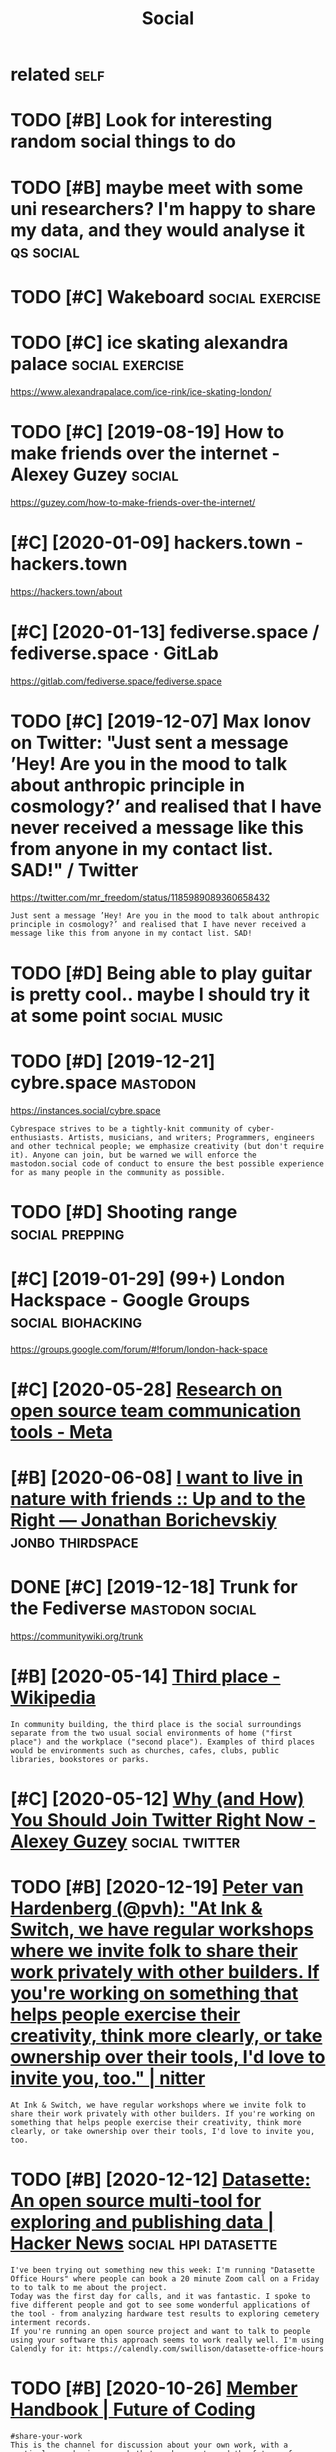 #+TITLE: Social
#+filetags: social

* related                                                              :self:
:PROPERTIES:
:ID:       rltd
:END:
* TODO [#B] Look for interesting random social things to do
:PROPERTIES:
:CREATED:  [2019-05-05]
:ID:       lkfrntrstngrndmsclthngstd
:END:

* TODO [#B] maybe meet with some uni researchers? I'm happy to share my data, and they would analyse it :qs:social:
:PROPERTIES:
:CREATED:  [2019-05-06]
:ID:       mybmtwthsmnrsrchrsmhppytshrmydtndthywldnlyst
:END:

* TODO [#C] Wakeboard                                       :social:exercise:
:PROPERTIES:
:CREATED:  [2018-09-06]
:ID:       wkbrd
:END:

* TODO [#C] ice skating alexandra palace                    :social:exercise:
:PROPERTIES:
:CREATED:  [2019-01-19]
:ID:       csktnglxndrplc
:END:

https://www.alexandrapalace.com/ice-rink/ice-skating-london/

* TODO [#C] [2019-08-19] How to make friends over the internet - Alexey Guzey :social:
:PROPERTIES:
:ID:       hwtmkfrndsvrthntrntlxygzy
:END:
https://guzey.com/how-to-make-friends-over-the-internet/

* [#C] [2020-01-09] hackers.town - hackers.town
:PROPERTIES:
:ID:       hckrstwnhckrstwn
:END:
https://hackers.town/about

* [#C] [2020-01-13] fediverse.space / fediverse.space · GitLab
:PROPERTIES:
:ID:       fdvrsspcfdvrsspcgtlb
:END:
https://gitlab.com/fediverse.space/fediverse.space

* TODO [#C] [2019-12-07] Max Ionov on Twitter: "Just sent a message ’Hey! Are you in the mood to talk about anthropic principle in cosmology?’ and realised that I have never received a message like this from anyone in my contact list. SAD!" / Twitter
:PROPERTIES:
:ID:       mxnvntwttrjstsntmssghyrynsfrmnynnmycntctlstsdtwttr
:END:
https://twitter.com/mr_freedom/status/1185989089360658432
: Just sent a message ’Hey! Are you in the mood to talk about anthropic principle in cosmology?’ and realised that I have never received a message like this from anyone in my contact list. SAD!

* TODO [#D] Being able to play guitar is pretty cool.. maybe I should try it at some point :social:music:
:PROPERTIES:
:CREATED:  [2019-06-09]
:ID:       bngbltplygtrsprttyclmybshldtryttsmpnt
:END:

* TODO [#D] [2019-12-21] cybre.space                               :mastodon:
:PROPERTIES:
:ID:       cybrspc
:END:
https://instances.social/cybre.space
: Cybrespace strives to be a tightly-knit community of cyber-enthusiasts. Artists, musicians, and writers; Programmers, engineers and other technical people; we emphasize creativity (but don't require it). Anyone can join, but be warned we will enforce the mastodon.social code of conduct to ensure the best possible experience for as many people in the community as possible. 

* TODO [#D] Shooting range                                  :social:prepping:
:PROPERTIES:
:CREATED:  [2018-06-25]
:ID:       shtngrng
:END:

* [#C] [2019-01-29] (99+) London Hackspace - Google Groups :social:biohacking:
:PROPERTIES:
:ID:       lndnhckspcgglgrps
:END:
https://groups.google.com/forum/#!forum/london-hack-space

* [#C] [2020-05-28] [[https://meta.wikimedia.org/wiki/Research_on_open_source_team_communication_tools][Research on open source team communication tools - Meta]]
:PROPERTIES:
:ID:       smtwkmdrgwkrsrchnpnsrctmcrsrchnpnsrctmcmmnctntlsmt
:END:

* [#B] [2020-06-08] [[https://jborichevskiy.com/posts/friends-in-nature/][I want to live in nature with friends :: Up and to the Right — Jonathan Borichevskiy]] :jonbo:thirdspace:
:PROPERTIES:
:ID:       sjbrchvskycmpstsfrndsnntrdspndtthrghtjnthnbrchvsky
:END:
* DONE [#C] [2019-12-18] Trunk for the Fediverse            :mastodon:social:
:PROPERTIES:
:ID:       trnkfrthfdvrs
:END:
https://communitywiki.org/trunk

* [#B] [2020-05-14] [[https://en.wikipedia.org/wiki/Third_place][Third place - Wikipedia]]
:PROPERTIES:
:ID:       snwkpdrgwkthrdplcthrdplcwkpd
:END:
: In community building, the third place is the social surroundings separate from the two usual social environments of home ("first place") and the workplace ("second place"). Examples of third places would be environments such as churches, cafes, clubs, public libraries, bookstores or parks.
* [#C] [2020-05-12] [[https://guzey.com/twitter/][Why (and How) You Should Join Twitter Right Now - Alexey Guzey]] :social:twitter:
:PROPERTIES:
:ID:       sgzycmtwttrwhyndhwyshldjntwttrrghtnwlxygzy
:END:
* TODO [#B] [2020-12-19] [[https://nitter.net/pvh/status/1339998793521979392][Peter van Hardenberg (@pvh): "At Ink & Switch, we have regular workshops where we invite folk to share their work privately with other builders. If you're working on something that helps people exercise their creativity, think more clearly, or take ownership over their tools, I'd love to invite you, too." | nitter]]
:PROPERTIES:
:ID:       snttrntpvhsttsptrvnhrdnbrrshpvrthrtlsdlvtnvtytnttr
:END:
: At Ink & Switch, we have regular workshops where we invite folk to share their work privately with other builders. If you're working on something that helps people exercise their creativity, think more clearly, or take ownership over their tools, I'd love to invite you, too.
* TODO [#B] [2020-12-12] [[https://news.ycombinator.com/item?id=25385296][Datasette: An open source multi-tool for exploring and publishing data | Hacker News]] :social:hpi:datasette:
:PROPERTIES:
:ID:       snwsycmbntrcmtmddtsttnpnsrxplrngndpblshngdthckrnws
:END:
: I've been trying out something new this week: I'm running "Datasette Office Hours" where people can book a 20 minute Zoom call on a Friday to to talk to me about the project.
: Today was the first day for calls, and it was fantastic. I spoke to five different people and got to see some wonderful applications of the tool - from analyzing hardware test results to exploring cemetery interment records.
: If you're running an open source project and want to talk to people using your software this approach seems to work really well. I'm using Calendly for it: https://calendly.com/swillison/datasette-office-hours
* TODO [#B] [2020-10-26] [[https://futureofcoding.org/member-handbook][Member Handbook | Future of Coding]]
:PROPERTIES:
:ID:       sftrfcdngrgmmbrhndbkmmbrhndbkftrfcdng
:END:
: #share-your-work
: This is the channel for discussion about your own work, with a particular emphasis on work that pushes us toward the future of computing. If you want feedback, collaborators, high-fives, or just a place to drop your latest output, this is the place. This channel is especially sensitive to tone, so please keep things positive and constructive. Critique is great, criticism is not.
* TODO [#D] [2019-09-10] What I wish I knew before joining Mastodon :social:mastodon:
:PROPERTIES:
:ID:       whtwshknwbfrjnngmstdn
:END:
https://hackernoon.com/what-i-wish-i-knew-before-joining-mastodon-7a17e7f12a2b
: Who should I follow on Mastodon?
* [#D] [2020-01-16] tilde.town https://tilde.town
:PROPERTIES:
:ID:       tldtwnstldtwn
:END:
: tilde.town is non-commercial, donation supported, and committed to rejecting false technological progress in favor of empathy and sustainable computing.
* TODO [#D] [2019-12-27] A Brief Guide to Getting Started in the Fediverse | The Wonder Dome https://www.wonderdome.net/guide.html
:PROPERTIES:
:ID:       brfgdtgttngstrtdnthfdvrsthwndrdmswwwwndrdmntgdhtml
:END:
: PeerTube - A relatively new application which aims to give a YouTube-like experience while using peer-to-peer sharing to cut down on video hosting costs.
* [#D] [2020-01-09] fediverse.space https://www.fediverse.space/
:PROPERTIES:
:ID:       fdvrsspcswwwfdvrsspc
:END:

* TODO [#C] [2020-01-22] (2) Menander on Twitter: "broke: relying on opaque Twitter algorithm to find new people to follow bespoke: directly perusing follower graph of interesting people to find new people to follow" / Twitter https://twitter.com/MenanderSoter/status/1219776869018587136 :dataviz:
:PROPERTIES:
:ID:       mnndrntwttrbrkrlyngnpqtwttwttrstwttrcmmnndrstrstts
:END:
: broke: relying on opaque Twitter algorithm to find new people to follow
: bespoke: directly perusing follower graph of interesting people to find new people to follow
** [2020-12-14] used this https://github.com/jdevoo/nucoll + gephi
:PROPERTIES:
:ID:       sdthssgthbcmjdvncllgph
:END:
* [#D] [2019-09-10] flowolf (@flowolf@mastodon.host) - Mastodon.host https://mastodon.host/@flowolf :social:
:PROPERTIES:
:ID:       flwlfflwlfmstdnhstmstdnhstsmstdnhstflwlf
:END:
: All right, I'm still not sure what this place is exactly, but here's an #introduction.
: "To help some of the newcomers make connections: name 5-7 things that interest you but aren't in your profile, as tags so they are searchable. Then boost this post or repeat its instructions so others know to do the same."


* [#D] [2021-01-20] [[https://disboard.org/servers][Discord servers search | DISBOARD]] :discord:
:PROPERTIES:
:ID:       sdsbrdrgsrvrsdscrdsrvrssrchdsbrd
:END:

* TODO [#C] [2021-03-15] [[https://github.com/orbit-love/orbit-model][orbit-love/orbit-model: A framework for building high gravity communities 🪐]] :social:
:PROPERTIES:
:ID:       sgthbcmrbtlvrbtmdlrbtlvrbmwrkfrbldnghghgrvtycmmnts
:END:
model for dev relations?
* TODO [#C] [2021-03-20] [[https://duo.com/blog/mapping-social-networks-with-gephi][Mapping Social Networks With Gephi | Duo Security]] :social:
:PROPERTIES:
:ID:       sdcmblgmppngsclntwrkswthgppngsclntwrkswthgphdscrty
:END:

* [#B] [2021-03-10] [[https://github.com/calpaterson/pyappcache/issues/1#issuecomment-794211515][Hi from cachew · Issue #1 · calpaterson/pyappcache]] :social:cachew:
:PROPERTIES:
:ID:       sgthbcmclptrsnpyppcchssssthfrmcchwssclptrsnpyppcch
:END:
: Hi, yes looks like we do have similar goals! Thanks for letting me know, please give me a few days to read and digest what you've written :)
: And as I found you're in London from your website (I recognise you from lobsters!) let's get a pint next time it's legal
* TODO [#C] [2021-03-20] [[https://twitter.com/davidgasquez/status/1233037010006396928][David Gasquez on Twitter: "Spent the last couple of weeks running a script that grabbed the connections between people I follow. Each node represents someone I follow and is connected to their followings. 🌐 Using @graphext I was able to cluster and get this visualization. https://t.co/Impx7OEoo2 https://t.co/nF2ftSGkle" / Twitter]] :twitter:social:
:PROPERTIES:
:ID:       stwttrcmdvdgsqzsttsdvdgsqztnstcmpxstcnfftsgkltwttr
:END:
: pent the last couple of weeks running a script that grabbed the connections between people I follow. Each node represents someone I follow and is connected to their followings.
: Globe with meridians
: Using @graphext
:  I was able to cluster and get this visualization.
: https://public.graphext.com/74ea9642348acace/index.html

nice.. would be cool to do similar
